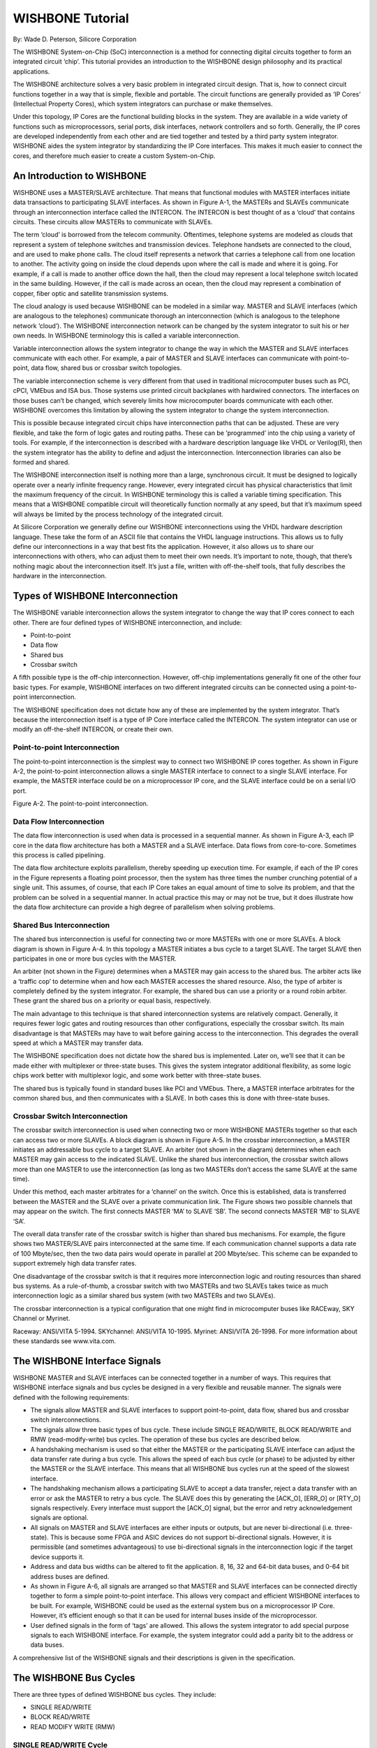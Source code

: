 WISHBONE Tutorial
=================

By: Wade D. Peterson, Silicore Corporation

The WISHBONE System-on-Chip (SoC) interconnection is a method for
connecting digital circuits together to form an integrated circuit
‘chip’. This tutorial provides an introduction to the WISHBONE design
philosophy and its practical applications.

The WISHBONE architecture solves a very basic problem in integrated
circuit design. That is, how to connect circuit functions together in
a way that is simple, flexible and portable. The circuit functions
are generally provided as ‘IP Cores’ (Intellectual Property Cores),
which system integrators can purchase or make themselves.

Under this topology, IP Cores are the functional building blocks in
the system. They are available in a wide variety of functions such
as microprocessors, serial ports, disk interfaces, network controllers
and so forth. Generally, the IP cores are developed independently from
each other and are tied together and tested by a third party system
integrator. WISHBONE aides the system integrator by standardizing the
IP Core interfaces. This makes it much easier to connect the cores,
and therefore much easier to create a custom System-on-Chip.

An Introduction to WISHBONE
---------------------------

WISHBONE uses a MASTER/SLAVE architecture. That means that functional
modules with MASTER interfaces initiate data transactions to
participating SLAVE interfaces. As shown in Figure A-1, the MASTERs
and SLAVEs communicate through an interconnection interface called the
INTERCON. The INTERCON is best thought of as a ‘cloud’ that contains
circuits.  These circuits allow MASTERs to communicate with SLAVEs.

The term ‘cloud’ is borrowed from the telecom community. Oftentimes,
telephone systems are modeled as clouds that represent a system of
telephone switches and transmission devices. Telephone handsets are
connected to the cloud, and are used to make phone calls. The cloud
itself represents a network that carries a telephone call from one
location to another. The activity going on inside the cloud depends
upon where the call is made and where it is going. For example, if a
call is made to another office down the hall, then the cloud may
represent a local telephone switch located in the same
building. However, if the call is made across an ocean, then the cloud
may represent a combination of copper, fiber optic and satellite
transmission systems.

The cloud analogy is used because WISHBONE can be modeled in a similar
way. MASTER and SLAVE interfaces (which are analogous to the
telephones) communicate thorough an interconnection (which is
analogous to the telephone network ‘cloud’). The WISHBONE
interconnection network can be changed by the system integrator to
suit his or her own needs. In WISHBONE terminology this is called a
variable interconnection.

Variable interconnection allows the system integrator to change the
way in which the MASTER and SLAVE interfaces communicate with each
other. For example, a pair of MASTER and SLAVE interfaces can
communicate with point-to-point, data flow, shared bus or crossbar
switch topologies.

The variable interconnection scheme is very different from that used
in traditional microcomputer buses such as PCI, cPCI, VMEbus and ISA
bus. Those systems use printed circuit backplanes with hardwired
connectors. The interfaces on those buses can’t be changed, which
severely limits how microcomputer boards communicate with each
other. WISHBONE overcomes this limitation by allowing the system
integrator to change the system interconnection.

This is possible because integrated circuit chips have interconnection
paths that can be adjusted.  These are very flexible, and take the
form of logic gates and routing paths. These can be ‘programmed’
into the chip using a variety of tools. For example, if the
interconnection is described with a hardware description language like
VHDL or Verilog(R), then the system integrator has the ability to define
and adjust the interconnection. Interconnection libraries can also be
formed and shared.

The WISHBONE interconnection itself is nothing more than a large,
synchronous circuit. It must be designed to logically operate over a
nearly infinite frequency range. However, every integrated circuit has
physical characteristics that limit the maximum frequency of the
circuit. In WISHBONE terminology this is called a variable timing
specification. This means that a WISHBONE compatible circuit will
theoretically function normally at any speed, but that it’s maximum
speed will always be limited by the process technology of the
integrated circuit.

At Silicore Corporation we generally define our WISHBONE
interconnections using the VHDL hardware description language. These
take the form of an ASCII file that contains the VHDL language
instructions. This allows us to fully define our interconnections in a
way that best fits the application. However, it also allows us to
share our interconnections with others, who can adjust them to meet
their own needs. It’s important to note, though, that there’s nothing
magic about the interconnection itself. It’s just a file, written with
off-the-shelf tools, that fully describes the hardware in the
interconnection.

Types of WISHBONE Interconnection
---------------------------------

The WISHBONE variable interconnection allows the system integrator to
change the way that IP cores connect to each other. There are four
defined types of WISHBONE interconnection, and include:

* Point-to-point

* Data flow

* Shared bus

* Crossbar switch

A fifth possible type is the off-chip interconnection. However,
off-chip implementations generally fit one of the other four basic
types. For example, WISHBONE interfaces on two different integrated
circuits can be connected using a point-to-point interconnection.

The WISHBONE specification does not dictate how any of these are
implemented by the system integrator. That’s because the
interconnection itself is a type of IP Core interface called the
INTERCON. The system integrator can use or modify an off-the-shelf
INTERCON, or create their own.

Point-to-point Interconnection
``````````````````````````````

The point-to-point interconnection is the simplest way to connect two
WISHBONE IP cores together. As shown in Figure A-2, the
point-to-point interconnection allows a single MASTER interface to
connect to a single SLAVE interface. For example, the MASTER interface
could be on a microprocessor IP core, and the SLAVE interface could be
on a serial I/O port.

Figure A-2. The point-to-point interconnection.

Data Flow Interconnection
`````````````````````````

The data flow interconnection is used when data is processed in a
sequential manner. As shown in Figure A-3, each IP core in the data
flow architecture has both a MASTER and a SLAVE interface. Data
flows from core-to-core. Sometimes this process is called pipelining.

The data flow architecture exploits parallelism, thereby speeding up
execution time. For example, if each of the IP cores in the Figure
represents a floating point processor, then the system has three times
the number crunching potential of a single unit. This assumes, of
course, that each IP Core takes an equal amount of time to solve its
problem, and that the problem can be solved in a sequential manner. In
actual practice this may or may not be true, but it does illustrate
how the data flow architecture can provide a high degree of
parallelism when solving problems.

Shared Bus Interconnection
``````````````````````````

The shared bus interconnection is useful for connecting two or more
MASTERs with one or more SLAVEs. A block diagram is shown in Figure
A-4. In this topology a MASTER initiates a bus cycle to a target
SLAVE. The target SLAVE then participates in one or more bus cycles
with the MASTER.

An arbiter (not shown in the Figure) determines when a MASTER may gain
access to the shared bus. The arbiter acts like a ‘traffic cop’ to
determine when and how each MASTER accesses the shared resource. Also,
the type of arbiter is completely defined by the system
integrator. For example, the shared bus can use a priority or a round
robin arbiter. These grant the shared bus on a priority or equal
basis, respectively.

The main advantage to this technique is that shared interconnection
systems are relatively compact. Generally, it requires fewer logic
gates and routing resources than other configurations, especially the
crossbar switch. Its main disadvantage is that MASTERs may have to
wait before gaining access to the interconnection. This degrades the
overall speed at which a MASTER may transfer data.

The WISHBONE specification does not dictate how the shared bus is
implemented. Later on, we’ll see that it can be made either with
multiplexer or three-state buses. This gives the system integrator
additional flexibility, as some logic chips work better with
multiplexor logic, and some work better with three-state buses.

The shared bus is typically found in standard buses like PCI and
VMEbus. There, a MASTER interface arbitrates for the common shared
bus, and then communicates with a SLAVE. In both cases this is done
with three-state buses.

Crossbar Switch Interconnection
```````````````````````````````

The crossbar switch interconnection is used when connecting two or
more WISHBONE MASTERs together so that each can access two or more
SLAVEs. A block diagram is shown in Figure A-5. In the crossbar
interconnection, a MASTER initiates an addressable bus cycle to a
target SLAVE. An arbiter (not shown in the diagram) determines when
each MASTER may gain access to the indicated SLAVE. Unlike the shared
bus interconnection, the crossbar switch allows more than one MASTER
to use the interconnection (as long as two MASTERs don’t access the
same SLAVE at the same time).

Under this method, each master arbitrates for a ‘channel’ on the
switch. Once this is established, data is transferred between the
MASTER and the SLAVE over a private communication link.  The Figure
shows two possible channels that may appear on the switch. The first
connects MASTER ‘MA’ to SLAVE ‘SB’. The second connects MASTER ‘MB’ to
SLAVE ‘SA’.

The overall data transfer rate of the crossbar switch is higher than
shared bus mechanisms. For example, the figure shows two MASTER/SLAVE
pairs interconnected at the same time. If each communication channel
supports a data rate of 100 Mbyte/sec, then the two data pairs would
operate in parallel at 200 Mbyte/sec. This scheme can be expanded to
support extremely high data transfer rates.

One disadvantage of the crossbar switch is that it requires more
interconnection logic and routing resources than shared bus
systems. As a rule-of-thumb, a crossbar switch with two MASTERs and
two SLAVEs takes twice as much interconnection logic as a similar
shared bus system (with two MASTERs and two SLAVEs).

The crossbar interconnection is a typical configuration that one might
find in microcomputer buses like RACEway, SKY Channel or Myrinet.

Raceway: ANSI/VITA 5-1994. SKYchannel: ANSI/VITA 10-1995. Myrinet:
ANSI/VITA 26-1998. For more information about these standards see
www.vita.com.

The WISHBONE Interface Signals
------------------------------

WISHBONE MASTER and SLAVE interfaces can be connected together in a
number of ways.  This requires that WISHBONE interface signals and bus
cycles be designed in a very flexible and reusable manner. The signals
were defined with the following requirements:

* The signals allow MASTER and SLAVE interfaces to support
  point-to-point, data flow, shared bus and crossbar switch
  interconnections.

* The signals allow three basic types of bus cycle. These include
  SINGLE READ/WRITE, BLOCK READ/WRITE and RMW (read-modify-write) bus
  cycles. The operation of these bus cycles are described below.

* A handshaking mechanism is used so that either the MASTER or the
  participating SLAVE interface can adjust the data transfer rate during
  a bus cycle. This allows the speed of each bus cycle (or phase) to be
  adjusted by either the MASTER or the SLAVE interface. This means that
  all WISHBONE bus cycles run at the speed of the slowest interface.

* The handshaking mechanism allows a participating SLAVE to accept a
  data transfer, reject a data transfer with an error or ask the
  MASTER to retry a bus cycle. The SLAVE does this by generating the
  [ACK_O], [ERR_O] or [RTY_O] signals respectively. Every interface must
  support the [ACK_O] signal, but the error and retry acknowledgement
  signals are optional.

* All signals on MASTER and SLAVE interfaces are either inputs or
  outputs, but are never bi-directional (i.e. three-state). This is
  because some FPGA and ASIC devices do not support bi-directional
  signals. However, it is permissible (and sometimes advantageous) to
  use bi-directional signals in the interconnection logic if the target
  device supports it.

* Address and data bus widths can be altered to fit the
  application. 8, 16, 32 and 64-bit data buses, and 0-64 bit address
  buses are defined.

* As shown in Figure A-6, all signals are arranged so that MASTER and
  SLAVE interfaces can be connected directly together to form a simple
  point-to-point interface. This allows very compact and efficient
  WISHBONE interfaces to be built. For example, WISHBONE could be used
  as the external system bus on a microprocessor IP Core. However, it’s
  efficient enough so that it can be used for internal buses inside of
  the microprocessor.

* User defined signals in the form of ‘tags’ are allowed. This allows
  the system integrator to add special purpose signals to each WISHBONE
  interface. For example, the system integrator could add a parity bit
  to the address or data buses.

A comprehensive list of the WISHBONE signals and their descriptions is
given in the specification.

The WISHBONE Bus Cycles
-----------------------

There are three types of defined WISHBONE bus cycles. They include:

* SINGLE READ/WRITE
* BLOCK READ/WRITE
* READ MODIFY WRITE (RMW)

SINGLE READ/WRITE Cycle
```````````````````````

The SINGLE READ/WRITE is the most basic WISHBONE bus cycle. As the
name implies, it is used to transfer a single data operand. Figure A-7
shows a typical SINGLE READ cycle.

The WISHBONE specification shows all bus cycle timing diagrams as if
the MASTER and SLAVE interfaces were connected in a point-to-point
configuration. They also show all of the signals on the MASTER side of
the interface. This provides a standard way of describing the
interface without having to describe the whole system. For example,
the Figure shows a signal called [ACK_I], which is an input to a
MASTER interface. In this configuration it is directly connected to
[ACK_O], which is driven by the SLAVE. If the timing diagram were
shown from the perspective of the SLAVE, then the [ACK_O] signal would
have been shown. The SINGLE READ cycle operates thusly:

1. In response to clock edge 0, the MASTER interface asserts
[ADR_O()], [WE_O], [SEL_O], [STB_O] and [CYC_O].

2. The SLAVE decodes the bus cycle by monitoring its [STB_I] and
address inputs, and presents valid data on its [DAT_O()]
lines. Because the system is in a point-to-point configuration, the
SLAVE [DAT_O()] signals are connected to the MASTER [DAT_I()] signals.

3. The SLAVE indicates that it has placed valid data on the data bus
by asserting the MASTER’s [ACK_I] acknowledge signal. Also note that
the SLAVE may delay its response by inserting one or more wait
states. In this case, the SLAVE does not assert the acknowledge
line. The possibility of a wait state in the timing diagrams is
indicated by ‘-WSS-‘.

4. The MASTER monitors the state of its [ACK_I] line, and determines
that the SLAVE has acknowledged the transfer at clock edge 1.

5. The MASTER latches [DAT_I()] and negates its [STB_O] signal in
response to [ACK_I].

The SINGLE WRITE cycle operates in a similar
manner, except that the MASTER asserts [WE_O] and places data on
[DAT_O]. In this case the SLAVE asserts [ACK_O] when it has latched
the data.

BLOCK READ/WRITE Cycle
``````````````````````

The BLOCK READ/WRITE cycles are very similar to the SINGLE READ/WRITE
cycles. The BLOCK cycles can be thought of as two or more back-to-back
SINGLE cycles strung together.  In WISHBONE terminology the term cycle
refers to the whole BLOCK cycle. The small, individual data
transfers that make up the BLOCK cycle are called phases.

The starting and stopping point of the BLOCK cycles are identified by
the assertion and negation of the MASTER [CYC_O] signal
(respectively). The [CYC_O] signal is also used in shared bus and
crossbar interconnections because it informs system logic that the
MASTER wishes to use the bus. It also informs the interconnection when
it is through with its bus cycle.

READ-MODIFY-WRITE (RMW) Cycle
`````````````````````````````

The READ-MODIFY-WRITE cycle is used in multiprocessor and multitasking
systems. This special cycle allows multiple software processes to
share common resources by using semaphores. This is commonly done on
interfaces for disk controllers, serial ports and memory. As the name
implies, the READ-MODIFY-WRITE cycle reads and writes data to a memory
location in a single bus cycle. It prevents the allocation of a
common resource to two or more processes. The READ-MODIFY-WRITE
cycle can also be thought of as an indivisible cycle.

The read portion of the cycle is called the read phase, and the write
portion is called the write phase. When looking at the timing diagram
of this bus cycle, it can be thought of as a two phase BLOCK cycle
where the first phase is a read and the second phase is a write.

The READ-MODIFY-WRITE cycle is also known as an indivisible cycle
because it is designed for multiprocessor systems. WISHBONE shared bus
interconnections must be designed so that once an arbiter grants the
bus to a first MASTER, it will not grant the bus to a second MASTER
until the first MASTER gives up the bus. This allows a single MASTER
(such as a microprocessor) to read some data, modify it and then
write it back...all in a single, contiguous bus cycle. If the arbiter
were allowed to change MASTERs in the middle of the cycle, then the
two processors could incorrectly interpret the semaphore. The arbiter
does this by monitoring the [CYC_O] cycle from each MASTER on the
interconnection. The problem is averted because the [CYC_O] signal is
always asserted for the duration of the RMW cycle.

To illustrate this point, consider a two processor system with a
single disk controller. In this case each processor has a MASTER
interface, and the disk controller has a SLAVE interface. Often-
times, these systems require that only one processor access the disk
at any given time 6 . To satisfy this requirement, a semaphore bit
somewhere in memory is assigned to act as a ‘traffic cop’ between the
two processors. If the bit is cleared, then the disk is available for
use. If it’s set, then the disk controller is busy.


This is a common requirement to prevent one form of disk
‘thrashing’. In this case, if both processors were allowed to access
the disk during the same time interval, then one processor could
request data from one sector of the disk while the other requested
data from another sector. This could cause a situation where the disk
head is constantly moved between the two locations, thereby
degrading its performance or causing it to fail altogether.

Now consider a system where the two processors both need to use the
disk. We’ll call them processor #0 and processor #1. In order for
processor #0 to acquire the disk it first reads and stores the state
of the semaphore bit, and then sets the bit by writing back to
memory. The reading and setting of the bit takes place inside of a
single RMW cycle.

Once the processor is done with the semaphore operation, it checks the
state of the bit it read during the first phase of the RMW cycle. If
the bit is clear it goes ahead and uses the disk controller. If the
other processor attempts to use the disk controller at this time, it
reads a ‘1’ from the semaphore, thereby preventing it from accessing
the disk controller. When the first processor (#0) is done with the
disk controller, it simply clears the semaphore bit by writing a ‘0’
to it.  This allows the other processor to gain access to the
controller the next time it checks the semaphore.

Now consider the same situation, except where the semaphore is set and
cleared using a SINGLE READ cycle followed by a SINGLE WRITE cycle. In
this case it is possible for both processors to gain access to the
disk controller at the same time...a situation that would crash the
system.  That’s because the arbiter can grant the bus in the following
order:

* Processor #0 reads ‘0’ from the semaphore bit.
* Processor #1 reads ‘0’ from the semaphore bit.
* Processor #0 writes ‘1’ to the semaphore bit.
* Processor #1 writes ‘1’ to the semaphore bit.

This leads to a system crash because both processors read a ‘0’ from
the semaphore bit, thereby causing both to access the disk controller.

It is important to note that a processor (or other device connected to
the MASTER interface) must support the RMW cycle in order for this to
be effective. This is generally done with special instructions that
force a RMW bus cycle. Not all processors do this. A good example is
the 680XX family of microprocessors. These use special compare-and-set
(CAS) and test-and-set (TAS) instructions to generate RMW cycles, and
to do the semaphore operations.

Endian
------

The WISHBONE specification regulates the ordering of data. This is
because data can be presented in two different ways. In the first
way, the most significant byte of an operand is placed at the higher
(bigger) address. In the second way, the most significant byte of an
operand can be placed at the lower (smaller) address. These are called
BIG ENDIAN and LITTLE ENDIAN data operands, respectively. WISHBONE
supports both types.

ENDIAN becomes an issue when the granularity of a WISHBONE port is
smaller than the operand size. For example, a 32-bit port can have
an 8-bit (BYTE wide) granularity. This results in a fairly ambiguous
situation where the most significant byte of the 32-bit operand could
be placed at the higher or lower byte address of the port. However,
ENDIAN is not an issue when the granularity and port size are the
same.

The system integrator may wish to connect a BIG ENDIAN interface to a
LITTLE ENDIAN inteface. In many cases the conversion is quite
straightforward, and does not require any exotic conversion
logic. Furthermore, the conversion does not create any speed
degradation in the interface. In general, the ENDIAN conversion
takes place by renaming the data and select I/O signals at a MASTER
or SLAVE interface.

Figure A-8 shows a simple example where a 32-bit BIG ENDIAN MASTER
output (CORE ‘A’) is connected to a 32-bit LITTLE ENDIAN SLAVE input
(CORE ‘B’). Both interfaces have 32-bit operand sizes and 8-bit
granularities. As can be seen in the diagram, the ENDIAN conversion is
accomplished by cross coupling the data and select signal arrays. This
is quite simple since the conversion is accomplished at the
interconnection level, or using a wrapper. This is especially simple
in soft IP cores using VHDL or Verilog hardware description
languages, as it only requires the renaming of signals.

In some cases the address lines may also need to be modified between
the two cores. For example, if 64-bit operands are transferred
between two cores with 8-bit port sizes, then the address lines may
need to be modified as well.

SLAVE I/O Port Examples
-----------------------

In this section we’ll investigate several examples of WISHBONE
interface for SLAVE I/O ports.  Our purpose is to:

* Show some simple examples of how the WISHBONE interface operates.

* Demonstrate how simple interfaces work in conjunction with standard
  logic primitives on FPGA and ASIC devices. This also means that very
  little logic is needed to implement the WISHBONE interface.

* Demonstrate the concept of granularity.

* Provide some portable design examples.

* Give examples of the WISHBONE DATASHEET.

* Show VHDL implementation examples.

Simple 8-bit SLAVE Output Port
------------------------------

Figure A-9 shows a simple 8-bit WISHBONE SLAVE output port. The entire
interface is implemented with a standard 8-bit ‘D-type’ flip-flop
register (with synchronous reset) and a single AND gate. During write
cycles, data is presented at the data input bus [DAT_I(7..0)], and is
latched at the rising edge of [CLK_I] when [STB_I] and [WE_I] are both
asserted.

Figure A-9. Simple 8-bit WISHBONE SLAVE output port.

The state of the output port can be monitored by a MASTER by routing
the output data lines back to [DAT_O(7..0)]. During read cycles the
AND gate prevents erroneous data from being latched into the register.

This circuit is highly portable, as all FPGA and ASIC target devices
support D-type flip-flops with clock enable and synchronous reset
inputs.

The circuit also demonstrates how the WISHBONE interface requires
little or no logic overhead.  In this case, the WISHBONE interface
does not require any extra logic gates whatsoever. This is because
WISHBONE is designed to work in conjunction with standard, synchronous
and combinatorial logic primitives that are available on most FPGA
and ASIC devices.

The WISHBONE specification requires that the interface be
documented. This is done in the form of the WISHBONE DATASHEET. The
standard does not specify the form of the datasheet. For example, it
can be part of a comment field in a VHDL or Verilog source file or
part of a technical reference manual for the IP core. Table A-1 shows
one form of the WISHBONE DATASHEET for the 8-bit output port circuit.

The purpose of the WISHBONE DATASHEET is to promote design reuse. It
forces the originator of the IP core to document how the interface
operates. This makes it easier for another person to re-use the
core.

Table A-1. WISHBONE DATASHEET for the 8-bit output port example.

+----------------------------------+---------------------------------+
| Description                      | Specification                   |
+----------------------------------+---------------------------------+
| General description:             | 8-bit SLAVE output port.        |
+----------------------------------+---------------------------------+
|                                  | SLAVE, READ/WRITE               |
| Supported cycles:                | SLAVE, BLOCK READ/WRITE         |
|                                  | SLAVE, RMW                      |
+----------------------------------+---------------------------------+
| Data port, size:                 | 8-bit                           |
| Data port, granularity:          | 8-bit                           |
| Data port, maximum operand size: | 8-bit                           |
| Data transfer ordering:          | Big endian and/or little endian |
| Data transfer sequencing:        | Undefined                       |
+----------------------------------+--------------+------------------+
|                                  | Signal Name  |  WISHBONE Equiv. |
+----------------------------------+--------------+------------------+
|                                  | ACK_O        | ACK_O            |
|                                  | CLK_I        | CLK_I            |
| Supported signal list and        | DAT_I(7..0)  | DAT_I()          |
| cross reference                  | DAT_O(7..0)  | DAT_O()          |
| to equivalent WISHBONE signals:  | RST_I        | RST_I            |
|                                  | STB_I        | STB_I            |
|                                  | WE_I         | WE_I             |
+----------------------------------+--------------+------------------+

Figure A-10 shows a VHDL implementation of same circuit. The WBOPRT08
entity implements the all of the functions shown in the schematic
diagram of Figure A-9.

::

  library ieee;
  use ieee.std_logic_1164.all;

  entity WBOPRT08 is
    port(
      -- WISHBONE SLAVE interface:

      ACK_O : out std_logic;
      CLK_I : in  std_logic;
      DAT_I : in  std_logic_vector( 7 downto 0 );
      DAT_O : out std_logic_vector( 7 downto 0 );
      RST_I : in  std_logic;
      STB_I : in  std_logic;
      WE_I  : in  std_logic;

      -- Output port (non-WISHBONE signals):
      PRT_O : out std_logic_vector( 7 downto 0 )
    );
  end entity WBOPRT08;

  architecture WBOPRT081 of WBOPRT08 is
    signal Q: std_logic_vector( 7 downto 0 );
  begin
    REG: process( CLK_I )
    begin
      if( rising_edge( CLK_I ) ) then
        if( RST_I = '1' ) then
          Q <= B"00000000";
        elsif( (STB_I and WE_I) = '1' ) then
          Q <= DAT_I( 7 downto 0 );
        else
          Q <= Q;
        end if;
      end if;
    end process REG;

    ACK_O <= STB_I;
    DAT_O <= Q;
    PRT_O <= Q;
  end architecture WBOPRT081;

Figure A-10. VHDL implementation of the 8-bit output port interface.

Simple 16-bit SLAVE Output Port With 16-bit Granularity
```````````````````````````````````````````````````````

Figure A-11 shows a simple 16-bit WISHBONE SLAVE output port. Table
A-2 shows the WISHBONE DATASHEET for this design. It is identical to
the 8-bit port shown earlier, except that the data bus is wider. Also,
this port has 16-bit granularity. In the next section, it will be
compared to a 16-bit port with 8-bit granularity.

Figure A-11. Simple 16-bit WISHBONE SLAVE output port with 16-bit granularity

Table A-2. WISHBONE DATASHEET for the 16-bit output port with 16-bit
granularity.

+----------------------------------+---------------------------------+
| Description                      |  Specification                  |
+----------------------------------+---------------------------------+
| General description:             | 16-bit SLAVE output port.       |
+----------------------------------+---------------------------------+
|                                  | SLAVE, READ/WRITE               |
| Supported cycles:                | SLAVE, BLOCK READ/WRITE         |
|                                  | SLAVE, RMW                      |
+----------------------------------+---------------------------------+
| Data port, size:                 | 16-bit                          |
| Data port, granularity:          | 16-bit                          |
| Data port, maximum operend size: | 16-bit                          |
| Data transfer ordering:          | Big endian and/or little endian |
| Data transfer sequencing:        | Undefined                       |
+----------------------------------+---------------+-----------------+
|                                  | Signal Name   | WISHBONE Equiv. |
+----------------------------------+---------------+-----------------+
|                                  | ACK_O         | ACK_O           |
|                                  | CLK_I         | CLK_I           |
| Supported signal list and cross  | DAT_I(15..0)  | DAT_I()         |
| reference                        | DAT_O(15..0)  | DAT_O()         |
| to equivalent WISHBONE signals:  | RST_I         | RST_I           |
|                                  | STB_I         | STB_I           |
|                                  | WE_I          | WE_I            |
+----------------------------------+---------------+-----------------+

Simple 16-bit SLAVE Output Port With 8-bit Granularity
``````````````````````````````````````````````````````

Figure A-12 shows a simple 16-bit WISHBONE SLAVE output port. This
port has 8-bit granularity, which means that data can be transferred
8 or 16-bits at a time.

Figure A-12. Simple 16-bit WISHBONE SLAVE output port with 8-bit granularity.

This circuit differs from the aforementioned 16-bit port because it
has 8-bit granularity. This means that the 16-bit register can be
accessed with either 8 or 16-bit bus cycles. This is accomplished by
selecting the high or low byte of data with the select lines
[SEL_I(1..0)]. When [SEL_I(0)] is asserted, the low byte is
accessed. When [SEL_I(1)] is asserted, the high byte is accessed. When
both are asserted, the entire 16-bit word is accessed.

The circuit also demonstrates the proper use of the [STB_I] and
[SEL_I()] lines for slave devices. The [STB_I] signal operates much
like a chip select signal, where the interface is selected when
[STB_I] is asserted. The [SEL_I()] lines are only used to determine
where data is placed by the MASTER or SLAVE during read and write
cycles.

In general, the [SEL_I()] signals should never be used by the SLAVE to
determine when the IP core is being accessed by a master. They should
only be used to determine where data is placed on the data input and
output buses. Stated another way, the MASTER will assert the select
signals [SEL_O()] during every bus cycle, but a particular slave is
only accessed when it monitors that its [STB_I] input is
asserted. Stated another way, the [STB_I] signal is generated by
address decode logic within the WISHBONE interconnect, but the
[SEL_I()] signals may be broadcasted to all SLAVE devices.

Table A-3 shows the WISHBONE DATASHEET for this IP core. This is very
similar to the 16-bit data port with 16-bit granularity, except that
the granularity has been changed to 8-bits.

It should also be noted that the datasheet specifies that the circuit
will work with READ/WRITE, BLOCK READ/WRITE and RMW cycles. This means
that the circuit will operate normally when presented with these
cycles. It is left as an exercise for the user to verify that the
circuit will indeed work with all three of these cycles.

Table A-3. WISHBONE DATASHEET for the 16-bit output port with 8-bit
granularity.

+----------------------------------+------------------------------------+
| Description                      |  Specification                     |
+----------------------------------+------------------------------------+
| General description:             | 16-bit SLAVE output port with 8-bit|
|                                  | granularity.                       |
+----------------------------------+------------------------------------+
|                                  | SLAVE, READ/WRITE                  |
| Supported cycles:                | SLAVE, BLOCK READ/WRITE            |
|                                  | SLAVE, RMW                         |
+----------------------------------+------------------------------------+
| Data port, size:                 | 16-bit                             |
| Data port, granularity:          | 8-bit                              |
| Data port, maximum operand size: | 16-bit                             |
| Data transfer ordering:          | Big endian and/or little endian    |
| Data transfer sequencing:        | Undefined                          |
+----------------------------------+-----------------+------------------+
|                                  | Signal Name     | WISHBONE Equiv.  |
+----------------------------------+-----------------+------------------+
|                                  | ACK_O           | ACK_O            |
|                                  | CLK_I           | CLK_I            |
| Supported signal list and cross  | DAT_I(15..0)    | DAT_I()          |
| reference                        | DAT_O(15..0)    | DAT_O()          |
| to equivalent WISHBONE signals:  | RST_I           | RST_I            |
|                                  | STB_I           | STB_I            |
|                                  | WE_I            | WE_I             |
+----------------------------------+-----------------+------------------+

Figure A-13 shows a VHDL implementation of same circuit. The WBOPRT16
entity implements the all of the functions shown in the schematic
diagram of Figure A-12.

::

   entity WBOPRT16 is
     port(
       -- WISHBONE SLAVE interface:
       ACK_O: out std_logic;
       CLK_I: in  std_logic;
       DAT_I: in  std_logic_vector( 15 downto 0 );
       DAT_O: out std_logic_vector( 15 downto 0 );
       RST_I: in  std_logic;
       SEL_I: in  std_logic_vector( 1 downto 0 );
       STB_I: in  std_logic;
       WE_I : in  std_logic;

       -- Output port (non-WISHBONE signals):
       PRT_O: out std_logic_vector( 15 downto 0 )
     );
   end entity WBOPRT16;

   architecture WBOPRT161 of WBOPRT16 is
      signal QH: std_logic_vector( 7 downto 0 );
      signal QL: std_logic_vector( 7 downto 0 );
   begin
      REG: process( CLK_I )
      begin
         if( rising_edge( CLK_I ) ) then
            if( RST_I = '1' ) then
              QH <= B"00000000";
            elsif( (STB_I and WE_I and SEL_I(1)) = '1' ) then
              QH <= DAT_I( 15 downto 8 );
            else
              QH <= QH;
            end if;
         end if;
         if( rising_edge( CLK_I ) ) then
            if( RST_I = '1' ) then
              QL <= B"00000000";
            elsif( (STB_I and WE_I and SEL_I(0)) = '1' ) then
              QL <= DAT_I( 7 downto 0 );
            else
              QL <= QL;
            end if;
         end if;
      end process REG;
      ACK_O <= STB_I;
      DAT_O( 15 downto 8) <= QH;
      DAT_O( 7 downto  0) <= QL;
      PRT_O( 15 downto 8) <= QH;
      PRT_O( 7 downto  0) <= QL;
   end architecture WBOPRT161;

Figure A-13. VHDL implementation of the 16-bit output port with 8-bit
granularity.

WISHBONE Memory Interfacing
---------------------------

In this section we’ll examine WISHBONE memory interfacing and present
some examples. The purpose of this section is to:

* Introduce the FASM synchronous RAM and ROM models.
* Show a simple example of how the WISHBONE interface operates.
* Demonstrate how simple interfaces work in conjunction with standard
  logic primitives on FPGA and ASIC devices. This also means that very
  little logic (if any) is needed to implement the WISHBONE interface.
* Present a WISHBONE DATASHEET example for a memory element.
* Describe portability issues with regard to FPGA and ASIC memory elements.

FASM Synchronous RAM and ROM Model
``````````````````````````````````

The WISHBONE interface can be connected to any type of RAM or ROM
memory. However, some types will be faster and more efficient than
others. If the memory interface closely resembles the WISHBONE
interface, then everything will run very fast. If the memory is
significantly different than WISHBONE, then everything will slow
down. This is such a fundamental and important issue that both the
WISHBONE interface and its bus cycles were designed around the most
common memory interface that could be found.

This was very problematic in the original WISHBONE concept. That’s
because there are very few portable RAM and ROM types used across all
both FPGA and ASIC devices. In fact, the most common memory type that
could be found are what we call ‘FASM’, or the FPGA and ASIC Subset
Model 7 .

The FASM synchronous RAM model conforms to the connection and timing
diagram shown in Figure A-14. The WISHBONE bus cycles all are designed
to interface directly to this type of RAM. During write cycles, FASM
Synchronous RAM stores input data at the indicated address
whenever: (a) the write enable (WE) input is asserted, and (b) there
is a rising clock edge.

During read cycles, FASM Synchronous RAM works like an asynchronous
ROM. Data is fetched from the address indicated by the ADR() inputs,
and is presented at the data output (DOUT). The clock input is
ignored. However, during write cycles, the output data is updated
immediately during a write cycle.

A good exercise for the user is to compare the FASM Synchronous RAM
cycles to the WISHBONE SINGLE READ/WRITE, BLOCK READ/WRITE and
READ-MODIFY-WRITE cycles.  You will find that these three bus cycles
operate in an identical fashion to the FASM Synchronous RAM
model. They are so close, in fact, that FASM RAMs can be interfaced to
WISHBONE with as little as one NAND gate.

7 The original FASM model actually encompasses many type of devices,
but in this tutorial we’ll focus only on the FASM synchronous RAM and
ROM models.

While most FPGA and ASIC devices will provide RAM that follows the
FASM guidelines, you will probably find that most devices also support
other types of memories as well. For example, in some brands of FPGA
you will find block memories that use a different interface. Some of
these will still interface very smoothly to WISHBONE, while others
will introduce a wait-state.  In all cases that we found, all FPGAs
and most ASICs did support at least one style of FASM memory.

Figure A-14. Generic FASM synchronous RAM connection and timing diagram.

The FASM ROM closely resembles the FASM RAM during its read
cycle. FASM ROM conforms to the connection and timing diagram shown
in Figure A-15.

Figure A-15. FASM asynchronous ROM connection and timing diagram.

Simple 16 x 8-bit SLAVE Memory Interface
````````````````````````````````````````

Figure A-16 shows a simple 8-bit WISHBONE memory. The 16 x 8-bit
memory is formed from two 16 x 4-bit FASM compatible synchronous
memories. Besides the memory elements, the entire interface is
implemented with a single AND gate. During write cycles, data is
presented at the data input bus [DAT_I(7..0)], and is latched at the
rising edge of [CLK_I] when [STB_I] and [WE_I] are both
asserted. During read cycles, the memory output data (DO) is made
available at the data output port [DAT_O(7..0)].

Figure A-16. Simple 16 x 8-bit SLAVE memory.

The memory circuit does not have a reset input. That’s because most
RAM memories do not have a reset capability.

The circuit also demonstrates how the WISHBONE interface requires
little or no logic overhead.  In this case, the WISHBONE interface
requires a single AND gate. This is because WISHBONE is designed to
work in conjunction with standard, synchronous and combinatorial logic
primitives that are available on most FPGA and ASIC devices.

The WISHBONE specification requires that the interface be
documented. This is done in the form of the WISHBONE DATASHEET. The
standard does not specify the form of the datasheet. For example, it
can be part of a comment field in a VHDL or Verilog source file or
part of a technical reference manual for the IP core. Table A-4 shows
one form of the WISHBONE DATASHEET for the 16 x 8-bit memory IP core.

The purpose of the WISHBONE DATASHEET is to promote design reuse. It
forces the originator of the IP core to document how the interface
operates. This makes it easier for another person to re-use the
core.

Table A-4. WISHBONE DATASHEET for the 16 x 8-bit SLAVE memory.

+----------------------------------+----------------------------------------+
| Description                      | Specification                          |
+----------------------------------+----------------------------------------+
| General description:             | 16 x 8-bit memory IP core.             |
+----------------------------------+----------------------------------------+
|                                  | SLAVE, READ/WRITE                      |
| Supported cycles:                | SLAVE, BLOCK READ/WRITE                |
|                                  | SLAVE, RMW                             |
+----------------------------------+----------------------------------------+
| Data port, size:                 | 8-bit                                  |
| Data port, granularity:          | 8-bit                                  |
| Data port, maximum operand size: | 8-bit                                  |
| Data transfer ordering:          | Big endian and/or little endian        |
| Data transfer sequencing:        | Undefined                              |
+----------------------------------+----------------------------------------+
| Clock frequency constraints:     | NONE (determined by memory primitive)  |
+----------------------------------+------------------+---------------------+
|                                  | Signal Name      | WISHBONE Equiv.     |
|                                  | ACK_O            | ACK_O               |
|                                  | ADR_I(3..0)      | ADR_I()             |
| Supported signal list and cross  | CLK_I            | CLK_I               |
| reference                        | DAT_I(7..0)      | DAT_I()             |
| to equivalent WISHBONE signals:  | DAT_O(7..0)      | DAT_O()             |
|                                  | STB_I            | STB_I               |
|                                  | WE_I             | WE_I                |
+----------------------------------+------------------+---------------------+
|                                  | Circuit assumes the use of synchronous |
| Special requirements:            | RAM primitives with asynchronous read  |
|                                  | capability.                            |
+----------------------------------+----------------------------------------+

Memory Primitives and the [ACK_O] Signal
````````````````````````````````````````

Memory primitives, specific to the FPGA or ASIC target device, are
usually used for the RAM storage elements. That’s because most
high-level languages (such as VHDL and Verilog(R)) don’t synthesize
these very efficiently. For this reason, the user should verify that
the memory primitives are available for the target device.

The memory circuits shown above are highly portable, but do assume
that FASM compatible memories are available. During write cycles, most
synchronous RAM primitives latch the input data when at the rising
clock edge when the write enable input is asserted. However, during
read cycles the RAM primitives may behave in different ways.

There are two types of RAM primitives that are generally found on FPGA
and ASIC devices: (a) those that synchronously present data at the
output after the rising edge of the clock input, and
(b) those that asynchronously present data at the output after the address is presented to the RAM
element.

The circuit assumes that the RAM primitive is the FASM, asynchronous
read type. That’s because during read cycles the WISHBONE interface
assumes that output data is valid at the rising

[CLK_I] edge following the assertion of the [ACK_O] output. Since the
circuit ties the [STB_I] signal back to the [ACK_O] signal, the
asynchronous read RAM is needed on the circuit shown here.

For this reason, if synchronous read type RAM primitives are used,
then the circuit must be modified to insert a single wait-state during
all read cycles. This is quite simple to do, and only requires an
additional flip-flop and gate in the [ACK_O] circuit.

Furthermore, it can be seen that the circuit operates faster if the
asynchronous read type RAM primitives are used. That’s because the
[ACK_O] signal can be asserted immediately after the assertion of
[STB_I]. If the synchronous read types are used, then a single-clock
wait-state must be added.

Customization with Tags and TAG TYPEs
-------------------------------------

One fundamental problem with traditional microcomputer buses is that
they can’t be customized very easily. That’s because they rely on
fixed printed circuit boards and connectors. Customization of these
components are costly (in terms of time and money) and very often
result in system components that aren’t compatible.

SoC interconnections like WISHBONE are much easier to
customize. That’s because their interconnections are programmable in
FPGA and ASIC target devices. Furthermore, they are supported by a
rich set of development tools such as the VHDL and Verilog hardware
description languages, as well as a wide variety of routing
tools. These make it possible to quickly change the
interface. However, this can also lead to incompatible interfaces.

WISHBONE allows MASTER and SLAVE interfaces to be customized, while
still retaining a highly compatible interface. This is accomplished
with a technique known as a tagged architecture. This technique is not
new to the microcomputer bus industry. The IEEE Authoritative
Dictionary defines it as: a computer architecture in which each word
is ‘tagged’ as either an instruction or a unit of data. A similar
concept is used by WISHBONE.

Custom tags can be added to the WISHBONE interface as long as they
conform to something called a TAG TYPE. There are three general TAG
TYPEs defined by WISHBONE. They include an address tag, a set of
data tags and a cycle tag. When a custom signal is added to a WISHBONE
interface it is assigned a TAG TYPE. This indicates the exact timing
that the signal must adhere to. Table A-5 shows some examples for
each of the TAG TYPEs.

Table A-5. TAG TYPE examples.


+--------------+----------------------+-------------------+-------------------+
| General Type | Address Tag          | Data Tag          | Cycle Tag         |
| of tag       |                      |                   |                   |
| (MASTER):    |                      |                   |                   |
+--------------+----------------------+-------------------+-------------------+
| Assigned     |                      |                   |                   |
| TAG TYPE:    | TGA_O()              | TGD_I() & TGD_O() | TGC_O()           |
+--------------+----------------------+-------------------+-------------------+
| Examples:    | Address width (e.g.  | Parity bits       | Cycle type (e.g.  |
|              | 16-bit, 24-bit etc.) | Error correction  | SINGLE, BLOCK     |
|              | Memory manage-       | codes (ECC)       | and RMW cycles)   |
|              | ment (e.g. user vs.  | Time stamps       | Cache control     |
|              | protected address)   | Endian type       | Interrupt acknowl-|
|              |                      | Size of data      | edge cycles       |
|              |                      | accepted by SLAVE | Instruction vs.   |
|              |                      |                   | data cycles       |
+--------------+----------------------+-------------------+-------------------+

For example, consider a MASTER interface that is adapted to generate a
parity bit called [PAR_O]. Since this signal modifies the output data
bus, it would be assigned a data TAG TYPE of: TGD_O(). If the MASTER’s
input bus were similarly modified, it would be assigned a TAG TYPE of:
TGD_O(). Assignment of the TAG TYPE does two things: (a) it links the
parity bit [PAR_O] to the data bus and (b) it defines the exact
timing during SINGLE, BLOCK and RMW bus cycles. However, the creator
of the MASTER interface would still need to define the operation of
[PAR_O] in the WISHBONE DATASHEET.

Also note that the [TGD_O()] TAG TYPE is an array (i.e. it includes a
parenthesis), while the [PAR_O] tag is not arrayed. This is allowed
under the WISHBONE specification.

Point-to-point Interconnection Example
--------------------------------------

Now that we’ve reviewed some of the WISHBONE basics, it’s time to try
them out with a simple example. In this section we’ll create a
complete WISHBONE system with a point-to-point interconnection. The
system includes a 32-bit MASTER interface to a DMA 8 unit, and a
32-bit SLAVE interface to a memory. In this example the DMA transfers
data to and from the memory using block transfer cycles.

The purpose of this system is to create a portable benchmarking
device. Although the system is very simple, it does allow the user to
determine the typical maximum speeds and minimum sizes on any given
FPGA or ASIC target device 9 .

8
DMA: Direct Memory Access.

9 Benchmarking can be a difficult thing to do. On this system the
philosophy was to create a ‘real-world’ SoC that estimates ‘typical
maximum’ speeds and ‘typical minimum’ size. It’s akin to the ‘flight
envelope’ of an airplane. A flight envelope is a graph that shows the
altitude vs. the speed of the aircraft. It’s one ‘benchmark’ for the
airplane.  While the graph may show that the airplane is capable of
flying at MACH 2.3 at an altitude of 28,000 meters, it may never
actually fly in that situation during its lifetime. The graph is
simply a tool for quickly understanding the engineering limits of
the design. The same is true for the WISHBONE benchmarks given in this
tutorial. However, having said this it is important to remember that
the benchmarks are real systems, and do include all of the logic and
routing resources needed to implement the design.

Source code for this example can be found in the WISHBONE Public
Domain Library for VHDL (under ‘EXAMPLE1’ in the EXAMPLES folder). The
library also has detailed documentation for the library modules,
including detailed circuit descriptions and timing diagrams for the
INTERCON, SYSCON, DMA and memory modules. The reader is encouraged to
review and experiment with all of these files.

Figure A-17 shows the system. The WISHBONE interconnection system
(INTERCON) can be found in file ICN0001a. That system connects a
simple DMA MASTER (DMA0001a) to an 8 x 32-bit register based memory
SLAVE (MEM0002a). The reset and clock signals are generated by system
controller SYSCON (SYC0001a).

This system was synthesized and routed on two styles of Xilinx 10
FPGA: the Spartan 2 and the Virtex 2. For benchmarking purposes the
memories were altered so that they used Xilinx distributed RAMs
instead of the register RAMs in MEM0002a. A memory interface for the
Xilinx RAMs can be found in MEM0001a, which is substituted for
MEM0002a.

10
Xilinx is a registered trademark of Xilinx, Inc.

It should be noted that the Xilinx distributed RAMs are quite
efficient on the WISHBONE interface. As can be seen in the source
code, only a single ‘AND’ gate was needed to interface the RAM to
WISHBONE.

The system for the Xilinx Spartan 2 was synthesized and operated on a
Silicore evaluation board.  This was a ‘reality check’ that verified
that things actually routed and worked as expected. Some of the common
signals were brought out to test points on the evaluation board. These
were monitored with an HP54620a logic analyzer to verify the
operation. Figure A-18 shows an example trace from the logic
analyzer. Address lines, data write lines and several control signals
were viewed. That Figure shows a write cycle with eight phases
followed by a read cycle with eight phases. The data lines always show
0x67 because that’s the data transferred by the DMA in this example.

Table A-6 shows the speed of the system after synthesis and
routing. The Spartan 2 benchmarked at about 428 Mbyte/sec, and was
tested in hardware (HW TEST). The Virtex 2 part was synthesized and
routed, but was only tested under software (SW TEST).

Table A-6. 32-bit Point-to-point Interconnection Benchmark Results

+------------+-----------------+------+------+----------+-----------+---------+---------------+
| MFG & Type |  Part Number    | HW   | SW   | Size     | Timing    | Actual  | Data          |
|            |                 | TEST | TEST |          | Constraint| Speed   | Transfer      |
|            |                 |      |      |          | (MIN)     | (MAX)   | Rate (MAX)    |
+------------+-----------------+------+------+----------+-----------+---------+---------------+
| Xilinx     | XC2S50-5-PQ208C | X    |      | 53 SLICE | 100 MHz   | 107 MHz | 428 Mbyte/sec |
| Spartan 2  |                 |      |      |          |           |         |               |
| (FPGA)     |                 |      |      |          |           |         |               |
+------------+-----------------+------+------+----------+-----------+---------+---------------+
| Xilinx     | XC2V40-4-FG256C |      | X    | 53 SLICE | 200 MHz   | 203 MHz | 812 Mbyte/sec |
| Virtex 2   |                 |      |      |          |           |         |               |
| (FPGA)     |                 |      |      |          |           |         |               |
+------------+-----------------+------+------+----------+-----------+---------+---------------+

Notes:
VHDL synthesis tool: Altium Accolade PeakFPGA 5.30a
Router: Xilinx Alliance 3.3.06I_V2_SE2
Hardware evaluation board: Silicore 170101-00 Rev 1.0
Listed size was reported by the router.
Spartan 2 test used ‘-5’ speed grade part (slower than the faster ‘-6’ part).

11 The logic analyzer samples at 500 Mhz, so the SoC was slowed down
to make the traces look better. This trace was taken with a SoC clock
speed of 5 MHz. Slowing the clock down is also a good way to verify
that the speed of the WISHBONE interface can be ‘throttled’ up and
down.

Shared Bus Example
------------------

Now that we’ve built a WISHBONE point-to-point interconnection, it’s
time to look at a more complex SoC design. In this example, we’ll
create a 32-bit shared bus system with four MASTERs and four
SLAVEs. Furthermore, we’ll re-use the same DMA, memory and SYSCON
modules that we used in the point-to-point interconnection example
above. This will demonstrate how WISHBONE interfaces can be adapted
to many different system topologies.

This example will require the introduction of some new concepts. As
the system integrator, we’ll need to make some decisions about how we
want our system to work. After that, we’ll need to create the various
parts of the design in order to finish the job. Some of the decisions
and tasks include:

* Choosing between multiplexed and non-multiplexed bus topology.
* Choosing between three-state and multiplexor based interconnection logic.
* Creating the interconnection topology.
* Creating an address map (using variable address decoding).
* Creating a four level round-robin arbiter.
* Creating and benchmarking the system.

Choosing Between Multiplexed and Non-multiplexed Bus Topology
`````````````````````````````````````````````````````````````

The first step in designing a shared bus is to determine how we’ll
move our data around the system. In this section we’ll explore
multiplexed and non-multiplexed buses, and explore some of the
trade-offs between them.

The big advantage of multiplexed buses is that they reduce the number
of interconnections by routing different types of data over the same
set of signal lines. The most common form of multiplexed bus is
where address and data lines share a common set of signals. A
multiplexed bus is shown in Figure A-19. For example, a 32-bit address
bus and 32-bit data bus can be combined to form a 32-bit common
address/data bus. This reduces the number of routed signals from 64
to 32.

The major disadvantage of the multiplexed bus is that it takes twice
as long to move the information. In this case a non-multiplexed,
synchronous bus can generally move address and data information in
as little as one clock cycle. Multiplexed address and data buses
require at least two clock cycles to move the same information.

Since we’re creating a benchmarking system that is optimized for
speed, we’ll use the non-multiplexed scheme for this example. This
will allow us to move one data operand during every clock cycle.

It should be noted that multiplexed buses have long been used in the
electronics industry. In semiconductor chips the technique is used to
reduced the number of pins on a chip. In the microcomputer bus
industry the technique is often used to reduce the number of backplane
connector pins.

Choosing Between Three-State and Multiplexor Interconnection Logic
``````````````````````````````````````````````````````````````````

WISHBONE interconnections can use three-state 12 or multiplexor logic
to move data around a SoC. The choice depends on what makes sense in
the application, and what’s available on the integrated circuit.

Three-state I/O buffers have long been used in the semiconductor and
microcomputer bus industries. These reduce the number of signal pins
on an interface. In microcomputer buses with master-slave
architectures, the master that ‘owns’ the bus turns its buffers ‘on’,
while the other master(s) turn their buffers ‘off’ 13 . This prevents
more than one bus master from driving any signal line at any given
time. A similar situation also occurs at the slave end. There, a slave
that participates in a bus cycle enables its output buffers during
read cycles.

In WISHBONE, all IP core interfaces have ‘in’ and ‘out’ signals on the
address, data and other internal buses. This allows the interface to
be adapted to point-to-point, multiplexed and three-state I/O
interconnections. Figure A-20 shows how the ‘in’ and ‘out’ signals can
be connected to a three-state I/O bus 14 .

12 Three-state buffers are sometimes called Tri-State(R)
buffers. Tri-State is a registered trademark of National
Semiconductor Corporation.

13 Here, ‘on’ and ‘off’ refer to the three-state and non three-state
conditions, respectively.

14 Also note that the resistor/current source shown in the figure can
also be a pull-down resistor or a bus terminator, or eliminated
altogether.

Figure A-20. Connection of a data bus bit to a three-state interconnection.

A simple SoC interconnection that uses three-state I/O buffers is
shown in the block diagram of Figure A-21(a). There, the data buses on
two master and two slave modules are interconnected with three-state
logic. However, this approach has two major drawbacks. First, it is
inherently slower than direct interconnections. That’s because there
are always minimum timing parameters that must be met to turn
buffers on-and-off. Second, many IC devices do not have any internal
three-state routing resources available to them, or they are very
restrictive in terms of location or quantity of these interconnects.

As shown in Figure A-21(b), the SoC bus can be adapted to use
multiplexor logic to achieve the same goal. The main advantage of this
approach is that it does not use the three-state routing resources
which are not available on many FPGA and ASIC devices.

The main disadvantage of the multiplexor logic interconnection is that
it requires a larger number of routed interconnects and logic gates
(which are not required with the three-state bus approach).

However, there is also a growing body of evidence that suggests that
this type of interconnection is easier to route in both FPGA and ASIC
devices. Although this is very difficult to quantify, the author has
found that the multiplexor logic interconnection is quite easily
handled by standard FPGA and ASIC routers. This is because:

* Three-state interconnections force router software to organize the
  SoC around the fixed three-state bus locations. In many cases, this
  constraint results in poorly optimized and/or slow circuits.

* Very often, ‘bit locations’ within a design are grouped together. In
  many applications, the multiplexor logic interconnection is easier to
  handle for place & route tools.

* Pre-defined, external I/O pin locations are easier to achieve with
  multiplexor logic inter-connections. This is especially true with
  FPGA devices.  For the shared bus example we will use multiplexor
  logic for the interconnection. That’s because multiplexor logic
  interconnections are more portable than three-state logic designs. The
  shared bus design in this example is intended to be used on many
  brands of FPGA and ASIC devices.

Creating the Interconnection Topology
`````````````````````````````````````

In the previous two sections it was decided to use multiplexor
interconnections with non-multiplexed address and data buses. In this
section we’ll refine those concepts into a broad interconnection
topology for our system. However, we’ll save the details for
later. For now, we’re just interested in looking at some of the
general issues.

In WISHBONE nomenclature, the interconnection is also called the
INTERCON. The INTERCON is an IP Core that connects all of the MASTER
and SLAVE interfaces together.

Figure A-22 shows the generic topology of an INTERCON that supports
multiplexor interconnections with multiplexed address and data
buses. By ‘generic’, we mean that there are ‘N’ MASTERs and SLAVEs
shown in the diagram. The actual number of MASTER and SLAVE interfaces
can be adjusted up or down, depending upon what’s needed in the
system. In the shared bus example we’ll use four MASTERs and four
SLAVEs. However, for now we’ll think in more general terms.

A module called the SYSCON provides the system with a stable clock
[CLK_O] and reset signal [RST_O]. For now, we’ll assume that the clock
comes from off-chip, and that the reset signal is synchronized from
some global system reset.

After the initial system reset, one or more MASTERs request the
interconnection, which we’ll call a ‘bus’ for now. MASTERs do this by
asserting their [CYC_O] signal. An arbiter, which we’ll discuss
shortly, determines which MASTER can use the bus. One clock edge after
the assertion of a [CYC_O] signal the arbiter grants the bus to one
of the MASTERs that requested it.  It grants the bus by asserting
grant lines GNT0 – GNTN and GNT(N..0). This informs both the INTERCON
as to which MASTER can own the bus.

Once the bus is arbitrated, the output signals from the selected
MASTER are routed, via multiplexors, onto the shared buses. For
example, if MASTER #0 obtains the bus, then the address lines
[ADR_O()] from MASTER #0 are routed to shared bus [ADR()]. The same
thing happens to the data out [DAT_O()], select out [SEL_O()], write
enable [WE_O] and strobe [STB_O] signals. The shared bus output
signals are routed to the inputs on the SLAVE interfaces.

The arbiter grant lines are also used to enable the terminating
signals [ACK_I], [RTY_I] and [ERR_I]. These are enabled at the MASTER
that acquired the bus. For example, if MASTER #0 is granted the bus by
the arbiter, then the [ACK_I], [RTY_I] and [ERR_I] are enabled at
MASTER #0. Other MASTERs, who may also be requesting the bus, never
receive a terminating signal, and therefore will wait until they are
granted the bus.

During this interval the common address bus [ADR()] is driven with the
address lines from the MASTER. The address lines are decoded by the
address comparator, which splits the address space into ‘N’
sections. The decoded output from the comparator is used to select the
slave by way of its strobe input [STB_I]. A SLAVE may only respond to
a bus cycle when its [STB_I] is asserted. This is also a wonderful
illustration of the partial address decoding technique used by
WISHBONE, which we’ll discuss in depth below.

For example, consider a system with an addressing range of sixteen
bits. If the addressing range were evenly split between all of the
SLAVEs, then each SLAVE would be allocated 16 Kbytes of address
space. This is shown in the address map of Figure A-23. In this case,
the address comparator would decode bits [ADR(15..14)]. In actual
practice the system integrator can alter the address map at his or her
discretion.

Once a SLAVE is selected, it participates in the current bus cycle
generated by the MASTER. In response to the cycle, the SLAVE must
assert either its [ACK_O], [RTY_O] or [ERR_O] output.  These signals
are collected with an ‘or’ gate, and routed to the current MASTER.

Also note that during read cycles, the SLAVE places data on its
[DAT_O()] bus. These are routed from the participating SLAVE to the
current MASTER by way of a multiplexor. In this case, the multiplexor
source is selected by some address lines which have been appropriately
selected to switch the multiplexor.

Once the MASTER owning the bus has received an asserted terminating
signal, it terminates the bus cycle by negating its strobe output
[STB_O]. If the MASTER is in the middle of a block transfer cycle, it
will generate another phase of the block transfer. If it’s performing
a SINGLE cycle, or if its at the end of a BLOCK cycle, the MASTER
terminates the cycle by negating its [CYC_O] signal. This informs the
MASTER that it’s done with the bus, and that it can rearbitrate it.

Full vs. Partial Address Decoding
`````````````````````````````````

The address comparator in our INTERCON example is a good way to
explain the concept of WISHBONE partial address decoding.

Many systems, including standard microcomputer buses like PCI and
VMEbus, use full address decoding. Under that method, each slave
module decodes the full address bus. For example, if a 32-bit address
bus is used, then each slave decodes all thirty-two address bits (or
at least a large portion of them).

SoC buses like WISHBONE use partial address decoding on slave
modules. Under this method, each slave decodes only the range of
addresses that it uses. For example, if the slave has only four
registers, then the WISHBONE interface uses only two address
bits. This technique has the following advantages:

* It facilitates high speed address decoders.
* It uses less redundant address decoding logic (i.e. fewer gates).
* It supports variable address sizing (between zero and 64-bits).
* It supports the variable interconnection scheme.
* It gives the system integrator a lot of flexibility in defining the
  address map.

For example, consider the serial I/O port (IP core) with the internal
register set shown in Figure A-24(a). If full address decoding is
used, then the IP core must include an address decoder to select the
module. In this case, the decoder requires: 32 bits – 2 bits = 30
bits. In addition, the IP core would also contain logic to decode the
lower two bits which are used to determine which I/O registers are
selected.

If partial address decoding is used, then the IP core need only decode
the two lower address bits (2 2 = 4). The upper thirty bits are
decoded by logic outside of the IP core. In this case the decoder
logic is shown in Figure A-24(b).

Standard microcomputer buses always use the full address decoding
technique. That’s because the interconnection method does not allow
the creation of any new signals on the interface.  However, in
WISHBONE this limitation does not exist. WISHBONE allows the system
integrator to modify the interconnection logic and signal paths.

One advantage of the partial address decoding technique is that the
size of the address decoder (on the IP core) is minimized. This speeds
up the interface, as decoder logic can be relatively slow. For
example, a 30-bit full address decoder often requires at least 30 XOR
gates, and a 30-input AND gate.

Another advantage of the partial address decoding technique is that
less decoder logic is required. In many cases, only one ‘coarse’
address decoder is required. If full address decoding is used, then
each IP core must include a redundant set of address decoders.

Another advantage of the partial address decoding technique is that it
supports variable address sizing. For example, on WISHBONE the address
path can be any size between zero and 64-bits.  Slave modules are
designed to utilize only the block of addresses that are required. In
this case, the full address decoding technique cannot be used because
the IP core designer is unaware of the size of the system address
path.

Another advantage of the partial address decoding technique is that it
supports the variable interconnection scheme. There, the type of
interconnection logic is unknown to the IP core designer.  The
interconnection scheme must adapt to the types of slave IP cores that
are used.

The major disadvantage of the partial address decoding technique is
that the SoC integrator must define part of the address decoder logic
for each IP core. This increases the effort to integrate the IP cores
into the final SoC.

The System Arbiter
``````````````````

The system arbiter determines which MASTER can use the shared bus. The
WISHBONE specification allows a variety of arbiters to be
used. However, in this example a four level round-robin arbiter is
used.

Round-robin arbiters give equal priority to all of the MASTERs. These
arbiters grant the bus on a rotating basis much like the four position
rotary switch shown in Figure A-25. When a MASTER relinquishes the
bus (by negating its [CYC_O] signal), the switch is turned to the next
position, and the bus is granted to the MASTER on that level. If a
request is not pending on a certain level, the arbiter skips over that
level and continues onto the next one. In this way all of the MASTERs
are granted the bus on an equal basis.

Round-robin arbiters are popular in data acquisition systems where
data is collected and placed into shared memory. Often these
peripherals must off-load data to memory on an equal basis.  Priority
arbiters (where each MASTER is assigned a higher or lower level of
priority) do not work well in these applications because some
peripherals would receive more bus bandwidth than others, thereby
causing data ‘gridlock’.

The arbiter used in this example can be found in the WISHBONE Public
Domain Library for VHDL. ARB0001a is used for the example.

Creating and Benchmarking the System
````````````````````````````````````

The final task in our shared bus system example is to create and
benchmark the entire system.  The INTERCON in our example system is
based on the generic shared bus topology that was described
above. However, that system is fine tuned to give the exact features
that we will need.

The final system supports four DMA0001a MASTERs, four MEM0002a
memories (SLAVEs), a 32-bit data bus, a five bit address bus, a single
SYC0001a system controller and a ARB0001a four level round-robin
arbiter. The resulting VHDL file can be found under ICN0002a in the
WISHBONE Public Domain Library for VHDL.

In this application, the round-arbiter was chosen because all of the
MASTERs are DMA controllers. That means that all four MASTERs
continuously vie for the bus. If a priority arbiter were used, then
only the one or two highest priority MASTERs would ever get the bus.

As we’ll see shortly, the error and retry signals [ERR_I] and [RTY_I]
are not supported on the MASTER and SLAVE interfaces on our example
system. That’s perfectly okay because these signals are optional in
the WISHBONE specification. We could have added these signals in
there, but they would have been removed by synthesis and router logic
minimization tools.

Since all of the MASTERs and SLAVEs on this system have identical port
sizes and granularities, the select [SEL] interconnection has been
omitted. This could have been added, but it wasn’t needed.

The INTERCON system includes a partial address decoder for the
SLAVEs. This decoder creates the system address space shown in
Figure A-26. The final address map is shown in Table A-7.

Source code for this example can be found in the WISHBONE Public
Domain Library for VHDL (in the EXAMPLES folder). The library also has
detailed documentation for the library modules, including detailed
circuit descriptions and timing diagrams. The reader is encouraged to
review and experiment with all of these files.

This system was synthesized and routed on two styles of Xilinx 15
FPGA: the Spartan 2 and the Virtex 2. For benchmarking purposes the
memories were altered so that they used Xilinx distributed RAMs
instead of the register RAMs in MEM0002a. A memory interface for the
Xilinx RAMs can be found in MEM0001a, which is substituted for
MEM0002a.

It should be noted that the Xilinx distributed RAMs are quite
efficient on the WISHBONE interface. As can be seen in the source
code, only a single ‘AND’ gate was needed to interface the RAM to
WISHBONE.

The system for the Xilinx Spartan 2 was synthesized and operated on a
Silicore evaluation board.  In order to verify that the system
actually does run correctly, an HP54620a logic analyzer was connected
to test pins on the board, and some of the signals were viewed. Figure
A-27 shows the trace. Address lines, data write lines and several
control signals are shown.

Table A-8 shows the speed of the system after synthesis and
routing. The Spartan 2 benchmarked at about 220 Mbyte/sec, and was
tested in hardware (HW TEST). The Virtex 2 part was only synthesized
and routed, and showed a maximum speed of about 404 Mbyte/sec (SW
TEST).

15 Xilinx is a registered trademark of Xilinx, Inc.

16 The logic analyzer samples at 500 Mhz, so the SoC was slowed down
to make the traces look better. This trace was taken with a SoC clock
speed of 5 MHz.

Notes:
VHDL synthesis tool: Altium Accolade PeakFPGA 5.30a
Router: Xilinx Alliance 3.3.06I_V2_SE2
Hardware evaluation board: Silicore 170101-00 Rev 1.0
Listed size was reported by the router.
Spartan 2 test used ‘-5’ speed grade part (slower than the faster ‘-6’ part).

Other Benchmarks
````````````````

Other benchmarks have also been run on the shared bus
interconnection. At present, the fastest implementation of the 4
MASTER / 4 SLAVE shared bus system has been with 64-bit interfaces.
This has resulted in data transfer rates in excess of 800 Mbyte/sec.

References
----------

Di Giacomo, Joseph. Digital Bus Handbook. McGraw-Hill 1990. ISBN
0-07-016923-3.

Peterson, Wade D. The VMEbus Handbook, 4 th Edition. VITA 1997. ISBN
1-885731-08-6
